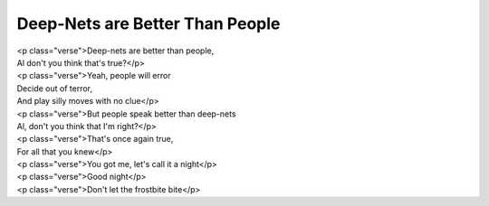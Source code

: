 Deep-Nets are Better Than People
--------------------------------

| <p class="verse">Deep-nets are better than people,
| Al don't you think that's true?</p>
| <p class="verse">Yeah, people will error
| Decide out of terror,
| And play silly moves with no clue</p>
| <p class="verse">But people speak better than deep-nets
| Al, don't you think that I'm right?</p>
| <p class="verse">That's once again true,
| For all that you knew</p>
| <p class="verse">You got me, let's call it a night</p>
| <p class="verse">Good night</p>
| <p class="verse">Don't let the frostbite bite</p>
